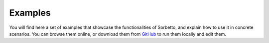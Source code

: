 .. _Examples:

Examples
========

You will find here a set of examples that showcase the functionalities of
Sorbetto, and explain how to use it in concrete scenarios. You can browse them
online, or download them from `GitHub <https://github.com/uliege-performance/sorbetto/tree/main/examples/>`__
to run them locally and edit them.

.. nbgallery::
   :caption: Gallery
   :glob:

   examples/**